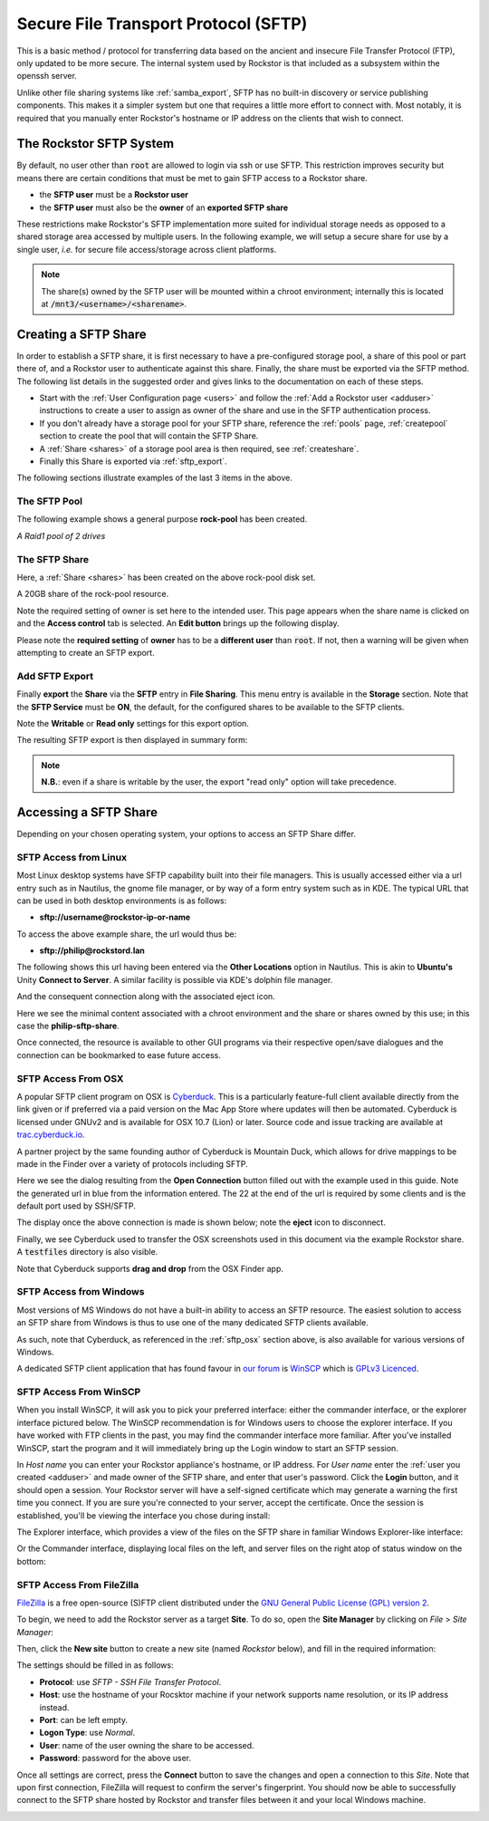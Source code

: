 .. _sftp:

Secure File Transport Protocol (SFTP)
=====================================

This is a basic method / protocol for transferring data based on the ancient and insecure File Transfer Protocol (FTP), only updated to be more secure.
The internal system used by Rockstor is that included as a subsystem within the openssh server.

Unlike other file sharing systems like :ref:`samba_export`, SFTP has no built-in discovery or service publishing components.
This makes it a simpler system but one that requires a little more effort to connect with.
Most notably, it is required that you manually enter Rockstor's hostname or IP address on the clients that wish to connect.

.. _rockstor_sftp:

The Rockstor SFTP System
------------------------

By default, no user other than :code:`root` are allowed to login via ssh or use SFTP.
This restriction improves security but means there are certain conditions that must be met to gain SFTP access to a Rockstor share.

* the **SFTP user** must be a **Rockstor user**
* the **SFTP user** must also be the **owner** of an **exported SFTP share**

These restrictions make Rockstor's SFTP implementation more suited for individual storage needs as opposed to a shared storage area accessed by multiple users.
In the following example, we will setup a secure share for use by a single user, *i.e.* for secure file access/storage across client platforms.

.. note::

    The share(s) owned by the SFTP user will be mounted within a chroot environment; internally this is located at :code:`/mnt3/<username>/<sharename>`.

.. _create_sftp_share:

Creating a SFTP Share
---------------------

In order to establish a SFTP share, it is first necessary to have a pre-configured storage pool, a share of this pool or part there of, and a Rockstor user to authenticate against this share.
Finally, the share must be exported via the SFTP method.
The following list details in the suggested order and gives links to the documentation on each of these steps.

* Start with the :ref:`User Configuration page <users>` and follow the :ref:`Add a Rockstor user <adduser>` instructions to create a user to assign as owner of the share and use in the SFTP authentication process.
* If you don't already have a storage pool for your SFTP share, reference the :ref:`pools` page, :ref:`createpool` section to create the pool that will contain the SFTP Share.
* A :ref:`Share <shares>` of a storage pool area is then required, see :ref:`createshare`.
* Finally this Share is exported via :ref:`sftp_export`.

The following sections illustrate examples of the last 3 items in the above.

.. _sftp_pool:

The SFTP Pool
^^^^^^^^^^^^^

The following example shows a general purpose **rock-pool** has been created.

..  image:: /images/interface/storage/file_sharing/sftp/rock_pool.png
    :width: 100%
    :align: center

*A Raid1 pool of 2 drives*

.. _sftp_share:

The SFTP Share
^^^^^^^^^^^^^^

Here, a :ref:`Share <shares>` has been created on the above rock-pool disk set.

..  image:: /images/interface/storage/file_sharing/sftp/sftp_share.png
    :width: 100%
    :align: center

A 20GB share of the rock-pool resource.

Note the required setting of owner is set here to the intended user.
This page appears when the share name is clicked on and the **Access control** tab is selected.
An **Edit button** brings up the following display.

.. image:: /images/interface/storage/file_sharing/sftp/sftp_perms.png
   :width: 100%
   :align: center

Please note the **required setting** of **owner** has to be a **different user** than  :code:`root`.
If not, then a warning will be given when attempting to create an SFTP export.

..  _sftp_export:

Add SFTP Export
^^^^^^^^^^^^^^^

Finally **export** the **Share** via the **SFTP** entry in **File Sharing**.
This menu entry is available in the **Storage** section.
Note that the **SFTP Service** must be **ON**, the default, for the configured shares to be available to the SFTP clients.

..  image:: /images/interface/storage/file_sharing/sftp/add_sftp_export.png
    :width: 100%
    :align: center

Note the **Writable** or **Read only** settings for this export option.

The resulting SFTP export is then displayed in summary form:

..  image:: /images/interface/storage/file_sharing/sftp/sftp_export_summary.png
    :width: 100%
    :align: center

.. note::

    **N.B.**: even if a share is writable by the user, the export "read only" option will take precedence.

.. _sftp_access:

Accessing a SFTP Share
----------------------

Depending on your chosen operating system, your options to access an SFTP Share differ.

.. _sftp_linux:

SFTP Access from Linux
^^^^^^^^^^^^^^^^^^^^^^

Most Linux desktop systems have SFTP capability built into their file managers.
This is usually accessed either via a url entry such as in Nautilus, the gnome file manager, or by way of a form entry system such as in KDE.
The typical URL that can be used in both desktop environments is as follows:

* **sftp://username@rockstor-ip-or-name**

To access the above example share, the url would thus be:

* **sftp://philip@rockstord.lan**

The following shows this url having been entered via the **Other Locations** option in Nautilus.
This is akin to **Ubuntu's** Unity **Connect to Server**.
A similar facility is possible via KDE's dolphin file manager.

..  image:: /images/interface/storage/file_sharing/sftp/gnome_sftp.png
    :width: 100%
    :align: center

And the consequent connection along with the associated eject icon.

..  image:: /images/interface/storage/file_sharing/sftp/gnome_sftp_connected.png
    :width: 100%
    :align: center

Here we see the minimal content associated with a chroot environment and the share or shares owned by this use; in this case the **philip-sftp-share**.

Once connected, the resource is available to other GUI programs via their respective open/save dialogues and the connection can be bookmarked to ease future access.

.. _sftp_osx:

SFTP Access From OSX
^^^^^^^^^^^^^^^^^^^^

A popular SFTP client program on OSX is `Cyberduck <https://cyberduck.io>`_.
This is a particularly feature-full client available directly from the link given or if preferred via a paid version on the Mac App Store where updates will then be automated.
Cyberduck is licensed under GNUv2 and is available for OSX 10.7 (Lion) or later.
Source code and issue tracking are available at `trac.cyberduck.io <https://trac.cyberduck.io/>`_.

A partner project by the same founding author of Cyberduck is Mountain Duck, which allows for drive mappings to be made in the Finder over a variety of protocols including SFTP.

Here we see the dialog resulting from the **Open Connection** button filled out with the example used in this guide.
Note the generated url in blue from the information entered.
The 22 at the end of the url is required by some clients and is the default port used by SSH/SFTP.

..  image:: /images/interface/storage/file_sharing/sftp/cyberduck_sftp.png
    :width: 100%
    :align: center

The display once the above connection is made is shown below; note the **eject** icon to disconnect.

..  image:: /images/interface/storage/file_sharing/sftp/cyberduck_sftp_connected.png
    :width: 100%
    :align: center

Finally, we see Cyberduck used to transfer the OSX screenshots used in this document via the example Rockstor share. A :code:`testfiles` directory is also visible.

..  image:: /images/interface/storage/file_sharing/sftp/cyberduck_sftp_share.png
    :width: 100%
    :align: center

Note that Cyberduck supports **drag and drop** from the OSX Finder app.

.. _sftp_win:

SFTP Access from Windows
^^^^^^^^^^^^^^^^^^^^^^^^

Most versions of MS Windows do not have a built-in ability to access an SFTP resource.
The easiest solution to access an SFTP share from Windows is thus to use one of the many dedicated SFTP clients available.

As such, note that Cyberduck, as referenced in the :ref:`sftp_osx` section above, is also available for various versions of Windows.

A dedicated SFTP client application that has found favour in `our forum <https://forum.rockstor.com/>`_ is `WinSCP <https://winscp.net>`_ which is `GPLv3 Licenced <https://winscp.net/eng/docs/license>`_.

.. _sftp_winscp:

SFTP Access From WinSCP
^^^^^^^^^^^^^^^^^^^^^^^

When you install WinSCP, it will ask you to pick your preferred interface: either the commander interface, or the explorer interface pictured below.
The WinSCP recommendation is for Windows users to choose the explorer interface.
If you have worked with FTP clients in the past, you may find the commander interface more familiar.
After you've installed WinSCP, start the program and it will immediately bring up the Login window to start an SFTP session.

..  image:: /images/interface/storage/file_sharing/sftp/winscp_login.png
    :width: 100%
    :align: center

In *Host name* you can enter your Rockstor appliance's hostname, or IP address.
For *User name* enter the :ref:`user you created <adduser>` and made owner of the SFTP share, and enter that user's password.
Click the **Login** button, and it should open a session.
Your Rockstor server will have a self-signed certificate which may generate a warning the first time you connect.
If you are sure you're connected to your server, accept the certificate.
Once the session is established, you'll be viewing the interface you chose during install:

The Explorer interface, which provides a view of the files on the SFTP share in familiar Windows Explorer-like interface:

..  image:: /images/interface/storage/file_sharing/sftp/winscp_explorer_view.png
    :width: 100%
    :align: center

Or the Commander interface, displaying local files on the left, and server files on the right atop of status window on the bottom:

..  image:: /images/interface/storage/file_sharing/sftp/winscp_commander_view.png
    :width: 100%
    :align: center

.. _sftp_filezilla:

SFTP Access From FileZilla
^^^^^^^^^^^^^^^^^^^^^^^^^^

`FileZilla <https://filezilla-project.org/>`_ is a free open-source (S)FTP client distributed under the `GNU General Public License (GPL) version 2 <https://filezilla-project.org/misc/gpl-2.0-standalone.html>`_.

To begin, we need to add the Rockstor server as a target **Site**.
To do so, open the **Site Manager** by clicking on *File* > *Site Manager*:

..  image:: /images/interface/storage/file_sharing/sftp/filezilla_welcome_screen.png
    :width: 100%
    :align: center

Then, click the **New site** button to create a new site (named *Rockstor* below), and fill in the required information:

..  image:: /images/interface/storage/file_sharing/sftp/filezilla_new_connection.png
    :width: 100%
    :align: center

The settings should be filled in as follows:

* **Protocol**: use *SFTP - SSH File Transfer Protocol*.
* **Host**: use the hostname of your Rocsktor machine if your network supports
  name resolution, or its IP address instead.
* **Port**: can be left empty.
* **Logon Type**: use *Normal*.
* **User**: name of the user owning the share to be accessed.
* **Password**: password for the above user.

Once all settings are correct, press the **Connect** button to save the changes and open a connection to this *Site*.
Note that upon first connection, FileZilla will request to confirm the server's fingerprint.
You should now be able to successfully connect to the SFTP share hosted by Rockstor and transfer files between it and your local Windows machine.

..  image:: /images/interface/storage/file_sharing/sftp/filezilla_connection_established.png
    :width: 100%
    :align: center
